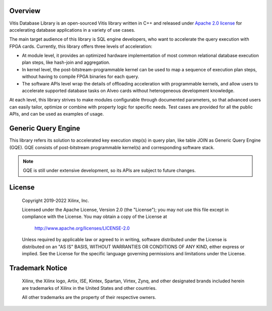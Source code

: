 .. 
   Copyright 2019-2020 Xilinx, Inc.
  
   Licensed under the Apache License, Version 2.0 (the "License");
   you may not use this file except in compliance with the License.
   You may obtain a copy of the License at
  
       http://www.apache.org/licenses/LICENSE-2.0
  
   Unless required by applicable law or agreed to in writing, software
   distributed under the License is distributed on an "AS IS" BASIS,
   WITHOUT WARRANTIES OR CONDITIONS OF ANY KIND, either express or implied.
   See the License for the specific language governing permissions and
   limitations under the License.

.. meta::
   :keywords: Vitis, Database, Vitis Database Library, Alveo
   :description: Vitis Database Library is an open-sourced Vitis library written in C++ for accelerating database applications in a variety of use cases.
   :xlnxdocumentclass: Document
   :xlnxdocumenttype: Tutorials

.. _brief:

Overview
--------

Vitis Database Library is an open-sourced Vitis library written in C++ and released under
`Apache 2.0 license <https://www.apache.org/licenses/LICENSE-2.0>`_
for accelerating database applications in a variety of use cases.

The main target audience of this library is SQL engine developers, who want to accelerate
the query execution with FPGA cards.
Currently, this library offers three levels of acceleration:

* At module level, it provides an optimized hardware implementation of most common relational database execution plan steps,
  like hash-join and aggregation.
* In kernel level, the post-bitstream-programmable kernel can be used to map a sequence of execution plan steps,
  without having to compile FPGA binaries for each query.
* The software APIs level wrap the details of offloading acceleration with programmable kernels,
  and allow users to accelerate supported database tasks on Alveo cards without heterogeneous development knowledge.

At each level, this library strives to make modules configurable through documented parameters,
so that advanced users can easily tailor, optimize or combine with property logic for specific needs.
Test cases are provided for all the public APIs, and can be used as examples of usage.


Generic Query Engine
--------------------

This library refers its solution to accelerated key execution step(s) in query plan,
like table JOIN as Generic Query Engine (GQE).
GQE consists of post-bitstream programmable kernel(s) and corresponding software stack.

.. image:: /images/gqe_overview.png
   :alt: General Query Engine Overview
   :scale: 50%
   :align: left

.. NOTE::
   GQE is still under extensive development, so its APIs are subject to future changes.


License
-------

    Copyright 2019-2022 Xilinx, Inc.
    
    Licensed under the Apache License, Version 2.0 (the "License");
    you may not use this file except in compliance with the License.
    You may obtain a copy of the License at
    
        http://www.apache.org/licenses/LICENSE-2.0
    
    Unless required by applicable law or agreed to in writing, software
    distributed under the License is distributed on an "AS IS" BASIS,
    WITHOUT WARRANTIES OR CONDITIONS OF ANY KIND, either express or implied.
    See the License for the specific language governing permissions and
    limitations under the License.

Trademark Notice
----------------

    Xilinx, the Xilinx logo, Artix, ISE, Kintex, Spartan, Virtex, Zynq, and
    other designated brands included herein are trademarks of Xilinx in the
    United States and other countries.
    
    All other trademarks are the property of their respective owners.

